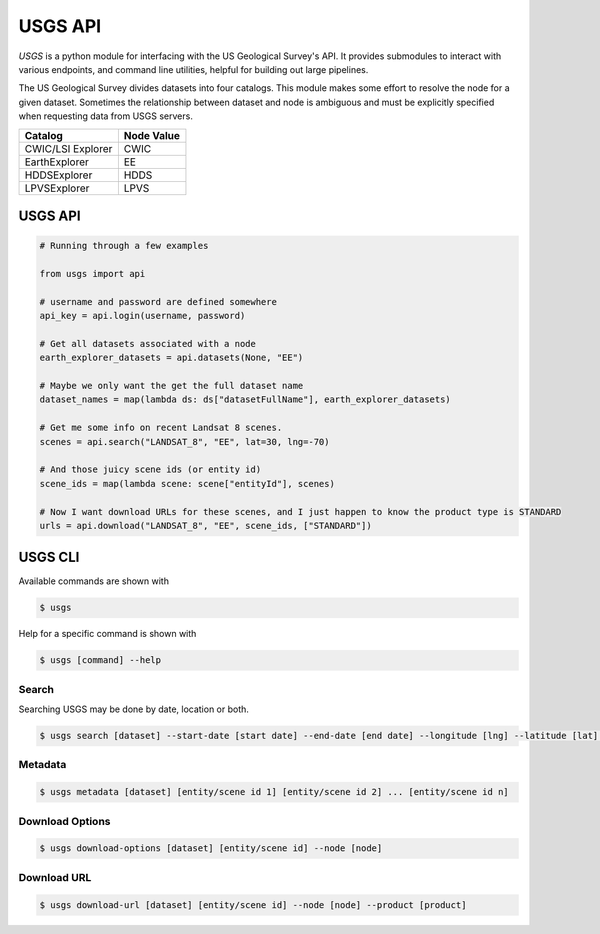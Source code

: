 
========
USGS API
========

.. image:: https://travis-ci.org/mapbox/usgs.svg
   :target: https://travis-ci.org/mapbox/usgs

.. image:: https://coveralls.io/repos/mapbox/usgs/badge.png
   :target: https://coveralls.io/r/mapbox/usgs
   

`USGS` is a python module for interfacing with the US Geological Survey's API. It provides submodules to interact with various endpoints, and command line utilities, helpful for building out large pipelines.

The US Geological Survey divides datasets into four catalogs. This module makes some effort to resolve the node for a given dataset. Sometimes the relationship between dataset and node is ambiguous and must be explicitly specified when requesting data from USGS servers.

+-------------------+-------------------+
| Catalog           | Node Value        |
+===================+===================+
| CWIC/LSI Explorer | CWIC              |
+-------------------+-------------------+
| EarthExplorer     | EE                |
+-------------------+-------------------+
| HDDSExplorer      | HDDS              |
+-------------------+-------------------+
| LPVSExplorer      | LPVS              |
+-------------------+-------------------+

USGS API
========

.. code-block:: python


  # Running through a few examples

  from usgs import api
  
  # username and password are defined somewhere
  api_key = api.login(username, password)
  
  # Get all datasets associated with a node
  earth_explorer_datasets = api.datasets(None, "EE")
  
  # Maybe we only want the get the full dataset name
  dataset_names = map(lambda ds: ds["datasetFullName"], earth_explorer_datasets)
  
  # Get me some info on recent Landsat 8 scenes.
  scenes = api.search("LANDSAT_8", "EE", lat=30, lng=-70)
  
  # And those juicy scene ids (or entity id)
  scene_ids = map(lambda scene: scene["entityId"], scenes)
  
  # Now I want download URLs for these scenes, and I just happen to know the product type is STANDARD
  urls = api.download("LANDSAT_8", "EE", scene_ids, ["STANDARD"])


USGS CLI
========

Available commands are shown with

.. code-block:: pycon

  $ usgs

Help for a specific command is shown with 

.. code-block:: pycon

  $ usgs [command] --help

------
Search
------

Searching USGS may be done by date, location or both.

.. code-block:: pycon

    $ usgs search [dataset] --start-date [start date] --end-date [end date] --longitude [lng] --latitude [lat] --node [node]

--------
Metadata
--------

.. code-block:: pycon

    $ usgs metadata [dataset] [entity/scene id 1] [entity/scene id 2] ... [entity/scene id n]

----------------
Download Options
----------------

.. code-block:: pycon

    $ usgs download-options [dataset] [entity/scene id] --node [node]

------------
Download URL
------------

.. code-block:: pycon
    
    $ usgs download-url [dataset] [entity/scene id] --node [node] --product [product]

